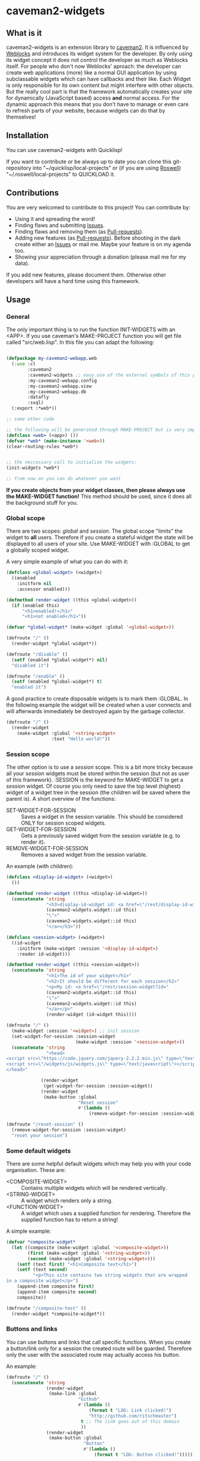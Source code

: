 * caveman2-widgets
** What is it
caveman2-widgets is an extension library to [[https://github.com/fukamachi/caveman][caveman2]]. It is influenced
by [[https://github.com/skypher/weblocks][Weblocks]] and introduces its widget system for the developer. By
only using its widget concept it does not control the developer as
much as Weblocks itself. For people who don't now Weblocks' aproach:
the developer can create web applications (more) like a normal GUI
application by using subclassable widgets which can have callbacks and
their like. Each Widget is only responsible for its own content but
might interfere with other objects. But the really cool part is that
the framework automatically creates your site for dynamically
(JavaScript based) access *and* normal access. For the dynamic
approach this means that you don't have to manage or even care to
refresh parts of your website, because widgets can do that
by themselves!
** Installation
You can use caveman2-widgets with Quicklisp!

If you want to contribute or be always up to date you can clone this
git-repository into "~/quicklisp/local-projects" or (if you are using
[[https://github.com/roswell/roswell][Roswell]]) "~/.roswell/local-projects" to QUICKLOAD it.
** Contributions
You are very welcomed to contribute to this project! You can contribute by:
- Using it and spreading the word!
- Finding flaws and submitting [[https://github.com/ritschmaster/caveman2-widgets/issues][Issues]].
- Finding flaws and removing them (as [[https://github.com/ritschmaster/caveman2-widgets/pulls][Pull-requests]]).
- Adding new features (as [[https://github.com/ritschmaster/caveman2-widgets/pulls][Pull-requests]]). Before shooting in the dark
  create either an [[https://github.com/ritschmaster/caveman2-widgets/issues][Issues]] or mail me. Maybe your feature is on my
  agenda too.
- Showing your appreciation through a donation (please mail me for my
  data).

If you add new features, please document them. Otherwise other
developers will have a hard time using this framework.
** Usage
*** General 
The only important thing is to run the function INIT-WIDGETS with an
<APP>. If you use caveman's MAKE-PROJECT function you will get file
called "src/web.lisp". In this file you can adapt the following:
#+BEGIN_SRC lisp

(defpackage my-caveman2-webapp.web
  (:use :cl
        :caveman2
        :caveman2-widgets ;; easy use of the external symbols of this project
        :my-caveman2-webapp.config
        :my-caveman2-webapp.view
        :my-caveman2-webapp.db
        :datafly
        :sxql)
  (:export :*web*))

;; some other code

;; the following will be generated through MAKE-PROJECT but is very important:
(defclass <web> (<app>) ())
(defvar *web* (make-instance '<web>))
(clear-routing-rules *web*)


;; the neccessary call to initialize the widgets:
(init-widgets *web*)

;; from now on you can do whatever you want
#+END_SRC

*If you create objects from your widget classes, then please always
use the MAKE-WIDGET function!* This method should be used, since it
does all the background stuff for you.

*** Global scope
There are two scopes: /global/ and /session/. The global scope
"limits" the widget to *all* users. Therefore if you create a stateful
widget the state will be displayed to all users of your site. Use
MAKE-WIDGET with :GLOBAL to get a globally scoped widget.

A very simple example of what you can do with it:
#+BEGIN_SRC lisp
(defclass <global-widget> (<widget>)
  ((enabled
    :initform nil
    :accessor enabled)))

(defmethod render-widget ((this <global-widget>))
  (if (enabled this)
      "<h1>enabled!</h1>"
      "<h1>not enabled</h1>"))

(defvar *global-widget* (make-widget :global '<global-widget>))

(defroute "/" ()
  (render-widget *global-widget*))

(defroute "/disable" ()
  (setf (enabled *global-widget*) nil)
  "disabled it")

(defroute "/enable" ()
  (setf (enabled *global-widget*) t)
  "enabled it")
#+END_SRC

A good practice to create disposable widgets is to mark
them :GLOBAL. In the following example the widget will be created when
a user connects and will afterwards immediately be destroyed again by
the garbage collector.
#+BEGIN_SRC lisp
(defroute "/" ()
  (render-widget
    (make-widget :global '<string-widget>
                 :text "Hello world!"))
#+END_SRC

*** Session scope
The other option is to use a /session/ scope. This is a bit more
tricky because all your /session/ widgets must be stored within the
session (but not as user of this framework). :SESSION is the keyword
for MAKE-WIDGET to get a /session/ widget. Of course you only need to
save the top level (highest) widget of a widget tree in the session
(the children will be saved where the parent is). A short overview of
the functions:
- SET-WIDGET-FOR-SESSION :: Saves a widget in the session
     variable. This should be considered ONLY for session scoped
     widgets.
- GET-WIDGET-FOR-SESSION :: Gets a previously saved widget from the
     session variable (e.g. to render it).
- REMOVE-WIDGET-FOR-SESSION :: Removes a saved widget from the session
     variable.

An example (with children):
#+BEGIN_SRC lisp
(defclass <display-id-widget> (<widget>)
  ())

(defmethod render-widget ((this <display-id-widget>))
  (concatenate 'string
               "<h3>display-id-widget id: <a href=\"/rest/display-id-widget?id="
               (caveman2-widgets.widget::id this)
               "\">"
               (caveman2-widgets.widget::id this)
               "</a></h3>"))

(defclass <session-widget> (<widget>)
  ((id-widget
    :initform (make-widget :session '<display-id-widget>)
    :reader id-widget)))

(defmethod render-widget ((this <session-widget>))
  (concatenate 'string
               "<h1>The id of your widget</h1>"
               "<h2>It should be different for each session</h2>"
               "<p>My id: <a href=\"/rest/session-widget?id="
               (caveman2-widgets.widget::id this)
               "\">"
               (caveman2-widgets.widget::id this)
               "</a></p>"
               (render-widget (id-widget this)))) 

(defroute "/" ()
  (make-widget :session '<widget>) ;; init session
  (set-widget-for-session :session-widget
                          (make-widget :session '<session-widget>))
  (concatenate 'string
               "<head>
<script src=\"https://code.jquery.com/jquery-2.2.2.min.js\" type=\"text/javascript\"></script>
<script src=\"/widgets/js/widgets.js\" type=\"text/javascript\"></script>
</head>"

             (render-widget
              (get-widget-for-session :session-widget))
             (render-widget
              (make-button :global
                           "Reset session"
                           #'(lambda ()
                               (remove-widget-for-session :session-widget))))))

(defroute "/reset-session" ()
  (remove-widget-for-session :session-widget)
  "reset your session")
#+END_SRC

*** Some default widgets
There are some helpful default widgets which may help you with your
code organisation. These are:
- <COMPOSITE-WIDGET> :: Contains multiple widgets which will be
     rendered vertically.
- <STRING-WIDGET> :: A widget which renders only a string.
- <FUNCTION-WIDGET> :: A widget which uses a supplied function for
     rendering. Therefore the supplied function has to return a
     string!

A simple example:
#+BEGIN_SRC lisp
(defvar *composite-widget*
  (let ((composite (make-widget :global '<composite-widget>))
        (first (make-widget :global '<string-widget>))
        (second (make-widget :global '<string-widget>)))
    (setf (text first) "<h1>Composite text</h1>")
    (setf (text second)
          "<p>This site contains two string widgets that are wrapped
in a composite widget</p>")
    (append-item composite first)
    (append-item composite second)
    composite))

(defroute "/composite-test" ()
  (render-widget *composite-widget*))
#+END_SRC
*** Buttons and links
You can use buttons and links that call specific functions. When you
create a button/link only for a session the created route will be
guarded. Therefore only the user with the associated route may
actually access his button.

An example:
#+BEGIN_SRC lisp
(defroute "/" ()
  (concatenate 'string
               (render-widget
                (make-link :global
                           "Github"
                           #'(lambda ()
                               (format t "LOG: Link clicked!")
                               "http://github.com/ritschmaster")
                            t ;; The link goes out of this domain
                            ))
               (render-widget
                (make-button :global
                             "Button"
                             #'(lambda ()
                                 (format t "LOG: Button clicked!"))))))
#+END_SRC

You can create your own callback widgets too. Just look at the
<CALLBACK-WIDGET>, <BUTTON-WIDGET> classes and the function
MAKE-BUTTON for that.

*** Use caveman2-widgets for your entire HTML document
To make your life really easy you can create an entire HTML document.

#+BEGIN_SRC lisp
(defclass <root-widget> (<body-widget>)
  ())

(defmethod render-widget ((this <root-widget>))
  "Hello world!")

(defclass <otherpage-widget> (<body-widget>)
  ())

(defmethod render-widget ((this <otherpage-widget>))
  "Hello from the other page!")

(defvar *header-widget* (make-instance '<header-widget>
                                       ;; the title when this header is used
                                       :title "Widgets test"

                                       ;; the icon when this header is used
                                       :icon-path "/images/icon.png"

                                       ;; the following lines will be rendered in the header:
                                       :other-header-content 
                                       '("<meta name=\"author\" content=\"Richard Bäck\">"))
(defvar *root-widget* (make-widget :global '<root-widget>))
(defvar *otherpage-widget* (make-widget :global '<otherpage-widget>))

(defroute "/" ()
  ;; The *root-widget* can be accessed under:
  ;; /rest/root-widget?id=(caveman2-widgets.widget::id *root-widget*)
  (render-widget
   (make-instance '<html-document-widget>
                  ;; sets this specific header for this page
                  :header *header-widget*
                  :body *root-widget*)))
(defroute "/otherpage" ()
  (render-widget
   (make-instance '<html-document-widget>
                  :header *header-widget*
                  :body *otherpage-widget*)))

#+END_SRC

*** Marking widgets dirty
You can mark specific widgets as dirty with the function
MARK-DIRTY. This means that they will be reloaded dynamically (if the
user has JavaScript is enabled). Please notice that you can mark *any*
widget as dirty. Therefore you can order JavaScript to reload global
widgets and sessioned widgets.

An example:
#+BEGIN_SRC lisp
(defclass <sessioned-widget> (<widget>)
  ((enabled
    :initform nil
    :accessor enabled)))

(defmethod render-widget ((this <sessioned-widget>))
  (concatenate 'string
               "<h2>Sessioned-widget:</h2>"
               (if (enabled this)
                   "<h3>enabled!</h3>"
                   "<h3>not enabled</h3>")))


(defclass <my-body-widget> (<widget>)
  ())

(defmethod render-widget ((this <my-body-widget>))
  (concatenate 'string
               "<h1>MARK-DIRTY test</h1>"
               (render-widget
                (get-widget-for-session :sessioned-widget))
               (render-widget
                (make-button
                 :global "Enable"
                 #'(lambda ()
                     (let ((sessioned-widget
                            (get-widget-for-session :sessioned-widget)))
                       (when sessioned-widget
                         (setf (enabled sessioned-widget) t)
                         (mark-dirty sessioned-widget))))))
               (render-widget
                (make-button
                 :global "Disable"
                 #'(lambda ()
                     (let ((sessioned-widget
                            (get-widget-for-session :sessioned-widget)))
                       (when sessioned-widget
                         (setf (enabled sessioned-widget) nil)
                         (mark-dirty sessioned-widget))))))))

(defvar *header-widget* (make-instance '<header-widget>
                                       :title "Mark-dirty test"))
(defvar *my-body-widget* (make-widget :global '<my-body-widget>))

(defroute "/mark-dirty-test" ()
  (make-widget :session '<widget>) ;; init session
  (set-widget-for-session :sessioned-widget (make-widget :session '<sessioned-widget>))
  (render-widget
   (make-instance '<html-document-widget>
                  :header *header-widget*
                  :body *my-body-widget*)))
#+END_SRC

*** Navigation objects
You can create navigation objects too! The purpose of navigation
objects is that you don't have to manage a navigation ever again!
Each navigation object contains another widget which displays the
currently selected path. If you click on a navigation link that object
is changed and refreshed (either via JavaScript or through the
link). Please keep in mind that navigation objects are *session
stateful widgets*.

A very basic example:
#+BEGIN_SRC lisp
(defvar *first-widget*
  (let ((ret (make-widget :global '<string-widget>)))
    (setf (text ret) "<h1>Hello world from first</h1>")
    ret))

(defvar *second-widget*
  (let ((ret (make-widget :global '<string-widget>)))
    (setf (text ret) "<h1>Hello world from second</h1>")
    ret))

;;;;;;;;;;;;;;;;;;;;;;;;;;;;;;;;;;;;;;;;;;;;;;;;;;;;;;;;;;;;;;;;;;;;;;;;;;;;;;;;
;; Usage without the helper macro (STRONGLY recommended to NOT USE):
;; (defroute "/sophisticated/path" ()
;;   (make-widget :session '<widget>) ;; init session
;;   (set-widget-for-session :nav-widget (make-widget :session
;;                                                    '<menu-navigation-widget>))
;;   (let ((nav-widget (get-widget-for-session :nav-widget)))
;;     (setf (session-tag nav-widget) :nav-widget)
;;     (setf (base-path nav-widget) "sophisticated/path")
;;     (append-item nav-widget
;;                  (list "First widget" "first" *first-widget*))
;;     (append-item nav-widget
;;                  (list "Second widget" "second" *second-widget*))
;;     (when (null (header nav-widget))
;;       (setf (header nav-widget)
;;             (make-instance '<header-widget>
;;                            :title "Navigation test")))
;;     (render-widget nav-widget))
;;     ;; The corresponding macros does some other things like defining routes
;;     ;;  etc too
;;     )
;;;;;;;;;;;;;;;;;;;;;;;;;;;;;;;;;;;;;;;;;;;;;;;;;;;;;;;;;;;;;;;;;;;;;;;;;;;;;;;;

(defroute "/sophisticated/path" ()
  (with-navigation-widget (:nav-widget
                           navigation-widget
                           (make-instance '<header-widget>
                                          :title "Navigation test")
                                          :base-path
                                          "/sophisticated/path" ;; important
                                          :kind
                                          <menu-navigation-widget>
                                          ;; optional - this is default
                          )
    (setf (base-path navigation-widget) "sophisticated/path")
    (append-item navigation-widget
                 (list "First widget" "first" *first-widget*))
    (append-item navigation-widget
                 (list "Second widget" "second" *second-widget*))))
#+END_SRC


If the default navigation object doesn't render as you wish, you can
subclass it and overwrite the RENDER-WIDGET method. Please notice that
you can actually very easily adjust the path where the navigation and
its widgets get rendered. The slot BASE-PATH is created for that.

There are two default navigation widgets:
- <MENU-NAVIGATION-WIDGET> :: A navigation with a menu. You can change
     the menu appearance with CSS.
- <BLANK-NAVIGATION-WIDGET> :: A navigation without any menu. It is
     controlled by the URL only - or by other widgets.

** Things that happen automatically
The following things you should keep in mind when using
caveman2-widgets.

*** Automatically REST API creation
If you create a widget then routes for a REST API will be added
automatically. Suppose you subclass <widget> with the class
"<my-widget>", then you will get the path "/rest/my-widget" which you
can access.

#+BEGIN_SRC lisp
(defclass <my-widget> (<widget>)
  ())

(defmethod render-widget ((this <my-widget>))
  "my-widget representation for the website")

(defmethod render-widget-rest ((this <my-widget>) (method (eql :get)) (args t))
  "my-widget representation for the REST.")

(defmethod render-widget-rest ((this <my-widget>) (method (eql :post)) (args t))
  (render-widget this))
#+END_SRC

For each button there will be an URI like "/buttons/BUTTONID". You can
access buttons via POST only. Links get a URI like "/links/LINKID" and
can be accessed either by GET (get a redirect to the stored link) or
by POST (return only the value of the link).

*** Encapsulating widgets with divs
Each widget gets wrapped in a div automatically. Therefore you can
access every widget (and derived widget) very easily with CSS.

*** JavaScript dependencies
When <HEADER-WIDGET> is used all JavaScript dependencies are added
automatically. Please notice that these dependecies are needed to
ensure that the widgets work properly. If you don't want to use
<HEADER-WIDGET> you have to add jQuery and all the JavaScript Code
supplied by this caveman2-widgets.

The routes for the JavaScript files (which have to be included in each
HTML file) are:
- /widgets/js/widgets.js

The jQuery-Version used is 2.2.2 minified. If you want another jQuery
file you can specify it with the variable *jquery-cdn-link* (should be
an URL).

*If you forget to use the JavaScript-files widgets might not work or
even break. Most likely all dynamic content just won't work
(automatically fallback to non-JS)*

*** Session values
This section should inform you have session keywords which you should
absolutely not modify.
- :WIDGET-HOLDER
- :DIRTY-OBJECT-IDS

** Author

+ Richard Paul Bäck (richard.baeck@free-your-pc.com)

** Copyright

Copyright (c) 2016 Richard Paul Bäck (richard.baeck@free-your-pc.com)

** License

Licensed under the LLGPL License.
